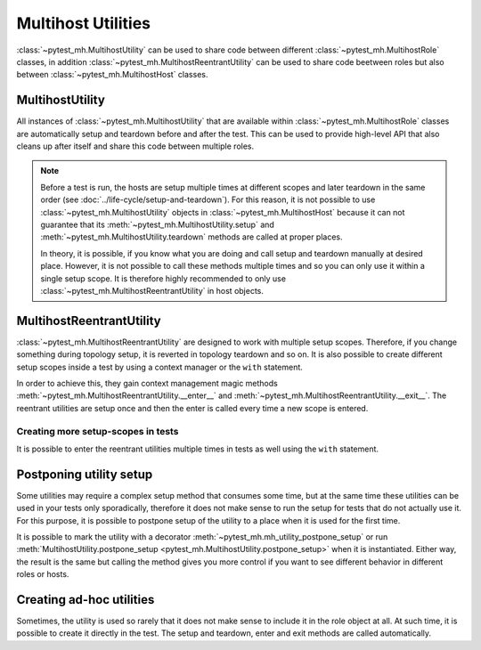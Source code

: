 Multihost Utilities
###################

:class:`~pytest_mh.MultihostUtility` can be used to share code between different
:class:`~pytest_mh.MultihostRole` classes, in addition
:class:`~pytest_mh.MultihostReentrantUtility` can be used to share code beetween
roles but also between :class:`~pytest_mh.MultihostHost` classes.

.. seealso::

    Pytest-mh already provides several general-purpose utility classes that are
    ready to use in order to test your project. See :doc:`../bundled-utilities`
    for more information.

MultihostUtility
================

All instances of :class:`~pytest_mh.MultihostUtility` that are available within
:class:`~pytest_mh.MultihostRole` classes are automatically setup and teardown
before and after the test. This can be used to provide high-level API that also
cleans up after itself and share this code between multiple roles.

.. code-block:: python
    :caption: Example utility to manage local users
    :linenos:

    from typing import Self

    from pytest_mh import MultihostHost, MultihostUtility
    from pytest_mh.cli import CLIBuilder, CLIBuilderArgs
    from pytest_mh.conn import ProcessLogLevel
    from pytest_mh.utils.fs import LinuxFileSystem


    class LocalUsersUtils(MultihostUtility[MultihostHost]):
        """
        Management of local users.

        .. note::

            All changes are automatically reverted when a test is finished.
        """

        def __init__(self, host: MultihostHost, fs: LinuxFileSystem) -> None:
            """
            :param host: Remote host instance.
            :type host: MultihostHost
            """
            super().__init__(host)

            self.cli: CLIBuilder = host.cli
            """
            CLI builder helper.
            """

            self.fs: LinuxFileSystem = fs
            """
            File system manipulation.
            """

            self._users: list[str] = []
            """
            List of local users that were created during the test.
            """

        def teardown(self) -> None:
            """
            Delete any added user and group.
            """
            cmd = ""

            if self._users:
                cmd = "\n".join([f"userdel '{x}' --force --remove" for x in self._users]) + "\n"
                self.host.conn.run("set -e\n\n" + cmd)

            super().teardown()

        def add_local_user(
            self,
            *,
            name: str,
            uid: int | None = None,
            gid: int | None = None,
            password: str | None = "Secret123",
            home: str | None = None,
            gecos: str | None = None,
            shell: str | None = None,
        ) -> Self:
            """
            Create new local user.

            :param uid: User id, defaults to None
            :type uid: int | None, optional
            :param gid: Primary group id, defaults to None
            :type gid: int | None, optional
            :param password: Password, defaults to 'Secret123'
            :type password: str, optional
            :param home: Home directory, defaults to None
            :type home: str | None, optional
            :param gecos: GECOS, defaults to None
            :type gecos: str | None, optional
            :param shell: Login shell, defaults to None
            :type shell: str | None, optional
            :return: Self.
            :rtype: Self
            """
            if home is not None:
                self.fs.backup(home)

            args: CLIBuilderArgs = {
                "name": (self.cli.option.POSITIONAL, name),
                "uid": (self.cli.option.VALUE, uid),
                "gid": (self.cli.option.VALUE, gid),
                "home": (self.cli.option.VALUE, home),
                "gecos": (self.cli.option.VALUE, gecos),
                "shell": (self.cli.option.VALUE, shell),
            }

            passwd = f" && passwd --stdin '{name}'" if password else ""
            self.logger.info(f'Creating local user "{name}" on {self.host.hostname}')
            self.host.conn.run(self.cli.command("useradd", args) + passwd, input=password, log_level=ProcessLogLevel.Error)

            self._users.append(name)

            return self

.. note::

    Before a test is run, the hosts are setup multiple times at different scopes
    and later teardown in the same order (see
    :doc:`../life-cycle/setup-and-teardown`). For this reason, it is not
    possible to use :class:`~pytest_mh.MultihostUtility` objects in
    :class:`~pytest_mh.MultihostHost` because it can not guarantee that its
    :meth:`~pytest_mh.MultihostUtility.setup` and
    :meth:`~pytest_mh.MultihostUtility.teardown` methods are called at proper
    places.

    In theory, it is possible, if you know what you are doing and call setup and
    teardown manually at desired place. However, it is not possible to call
    these methods multiple times and so you can only use it within a single
    setup scope. It is therefore highly recommended to only use
    :class:`~pytest_mh.MultihostReentrantUtility` in host objects.

MultihostReentrantUtility
=========================

:class:`~pytest_mh.MultihostReentrantUtility` are designed to work with multiple
setup scopes. Therefore, if you change something during topology setup, it is
reverted in topology teardown and so on. It is also possible to create different
setup scopes inside a test by using a context manager or the ``with`` statement.

In order to achieve this, they gain context management magic methods
:meth:`~pytest_mh.MultihostReentrantUtility.__enter__` and
:meth:`~pytest_mh.MultihostReentrantUtility.__exit__`. The reentrant utilities
are setup once and then the enter is called every time a new scope is entered.

.. code-block:: python
    :caption: Reentrant version of user management
    :emphasize-lines: 10,36-39,46-56,58-66
    :linenos:

    from collections import deque
    from typing import Self

    from pytest_mh import MultihostHost, MultihostReentrantUtility
    from pytest_mh.cli import CLIBuilder, CLIBuilderArgs
    from pytest_mh.conn import ProcessLogLevel
    from pytest_mh.utils.fs import LinuxFileSystem


    class LocalUsersUtils(MultihostReentrantUtility[MultihostHost]):
        """
        Management of local users.

        .. note::

            All changes are automatically reverted when a test is finished.
        """

        def __init__(self, host: MultihostHost, fs: LinuxFileSystem) -> None:
            """
            :param host: Remote host instance.
            :type host: MultihostHost
            """
            super().__init__(host)

            self.cli: CLIBuilder = host.cli
            """
            CLI builder helper.
            """

            self.fs: LinuxFileSystem = fs
            """
            File system manipulation.
            """

            self._states: deque[list[str]] = deque()
            """
            Stored state for each setup scope.
            """

            self._users: list[str] = []
            """
            List of local users that were created during the test.
            """

        def __enter__(self) -> Self:
            """
            Save current state.

            :return: Self.
            :rtype: Self
            """
            self._states.append(self._users)
            self._users = []

            return self

        def __exit__(self, exc_type, exc_val, exc_tb) -> None:
            """
            Revert all changes done during current context.
            """
            if self._users:
                cmd = "\n".join([f"userdel '{x}' --force --remove" for x in self._users]) + "\n"
                self.host.conn.run("set -e\n\n" + cmd)

            self._users = self._states.pop()

        def add_local_user(
            self,
            *,
            name: str,
            uid: int | None = None,
            gid: int | None = None,
            password: str | None = "Secret123",
            home: str | None = None,
            gecos: str | None = None,
            shell: str | None = None,
        ) -> Self:
            """
            Create new local user.

            :param uid: User id, defaults to None
            :type uid: int | None, optional
            :param gid: Primary group id, defaults to None
            :type gid: int | None, optional
            :param password: Password, defaults to 'Secret123'
            :type password: str, optional
            :param home: Home directory, defaults to None
            :type home: str | None, optional
            :param gecos: GECOS, defaults to None
            :type gecos: str | None, optional
            :param shell: Login shell, defaults to None
            :type shell: str | None, optional
            :return: Self.
            :rtype: Self
            """
            if home is not None:
                self.fs.backup(home)

            args: CLIBuilderArgs = {
                "name": (self.cli.option.POSITIONAL, name),
                "uid": (self.cli.option.VALUE, uid),
                "gid": (self.cli.option.VALUE, gid),
                "home": (self.cli.option.VALUE, home),
                "gecos": (self.cli.option.VALUE, gecos),
                "shell": (self.cli.option.VALUE, shell),
            }

            passwd = f" && passwd --stdin '{name}'" if password else ""
            self.logger.info(f'Creating local user "{name}" on {self.host.hostname}')
            self.host.conn.run(self.cli.command("useradd", args) + passwd, input=password, log_level=ProcessLogLevel.Error)

            self._users.append(name)

            return self

Creating more setup-scopes in tests
-----------------------------------

It is possible to enter the reentrant utilities multiple times in tests as well
using the ``with`` statement.

.. code-block:: python
    :caption: Reentrant utility in tests
    :emphasize-lines: 3,5,7
    :linenos:

        @pytest.mark.topology(...)
        def test_ad_hoc_util(example: ExampleRole) -> None:
            with example.fs as fs_a:
                fs_a.write("/root/test", "content_a")
                with fs_a as fs_b:
                    fs_b.write("/root/test", "content_b")
                    with fs_b as fs_c:
                        fs_c.write("/root/test", "content_c")
                    assert fs_b.read("/root/test") == "content_b"
                assert fs_a.read("/root/test") == "content_a"

Postponing utility setup
========================

Some utilities may require a complex setup method that consumes some time, but
at the same time these utilities can be used in your tests only sporadically,
therefore it does not make sense to run the setup for tests that do not actually
use it. For this purpose, it is possible to postpone setup of the utility to a
place when it is used for the first time.

It is possible to mark the utility with a decorator
:meth:`~pytest_mh.mh_utility_postpone_setup` or run
:meth:`MultihostUtility.postpone_setup
<pytest_mh.MultihostUtility.postpone_setup>` when it is instantiated. Either
way, the result is the same but calling the method gives you more control if you
want to see different behavior in different roles or hosts.

.. grid:: 1

    .. grid-item-card::  Examples of postpone utility

        .. tab-set::

            .. tab-item:: @mh_utility_postpone_setup decorator

                .. code-block:: python
                    :emphasize-lines: 3
                    :linenos:

                    from pytest_mh import mh_utility_postpone_setup

                    @mh_utility_postpone_setup
                    class ExampleUtility(MultihostUtility):
                        def setup(self):
                            pass

                        def teardown(self):
                            pass

            .. tab-item:: postpone_setup() method

                .. code-block:: python
                    :emphasize-lines: 5
                    :linenos:

                    class MyRole(MultihostRole):
                        def __init__(self, *args, **kwargs):
                            super().__init__(*args, **kwargs)

                            self.firewall: Firewalld = Firewalld(self.host).postpone_setup()

Creating ad-hoc utilities
=========================

Sometimes, the utility is used so rarely that it does not make sense to include
it in the role object at all. At such time, it is possible to create it directly
in the test. The setup and teardown, enter and exit methods are called
automatically.

.. code-block:: python
    :caption: Ad-hoc utility usage
    :emphasize-lines: 5
    :linenos:

        from pytest_mh.utils.fs import LinuxFileSystem

        @pytest.mark.topology(...)
        def test_ad_hoc_util(example: ExampleRole) -> None:
            with mh_utility(LinuxFileSystem(role.host)) as fs:
                fs.write("/root/test", "content")
                assert fs.read("/root/test") == "content"

